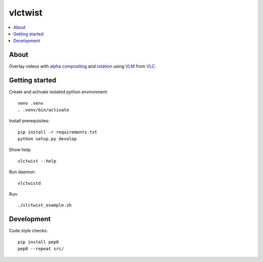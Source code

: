 ========
vlctwist
========

.. contents::
    :depth: 2
    :local:

About
-----
Overlay videos with `alpha compositing`_ and rotation_ using VLM_ from VLC_.

.. _alpha compositing: http://en.wikipedia.org/wiki/Alpha_compositing
.. _rotation: http://en.wikipedia.org/wiki/Rotation
.. _VLC: http://www.videolan.org/
.. _VLM: http://wiki.videolan.org/Documentation:Streaming_HowTo/VLM


Getting started
---------------

Create and activate isolated python environment::

    venv .venv
    . .venv/bin/activate

Install prerequisites::

    pip install -r requirements.txt
    python setup.py develop

Show help::

    vlctwist --help

Run daemon::

    vlctwistd

Run::

    ./vlctwist_example.sh


Development
-----------

Code style checks::

    pip install pep8
    pep8 --repeat src/
